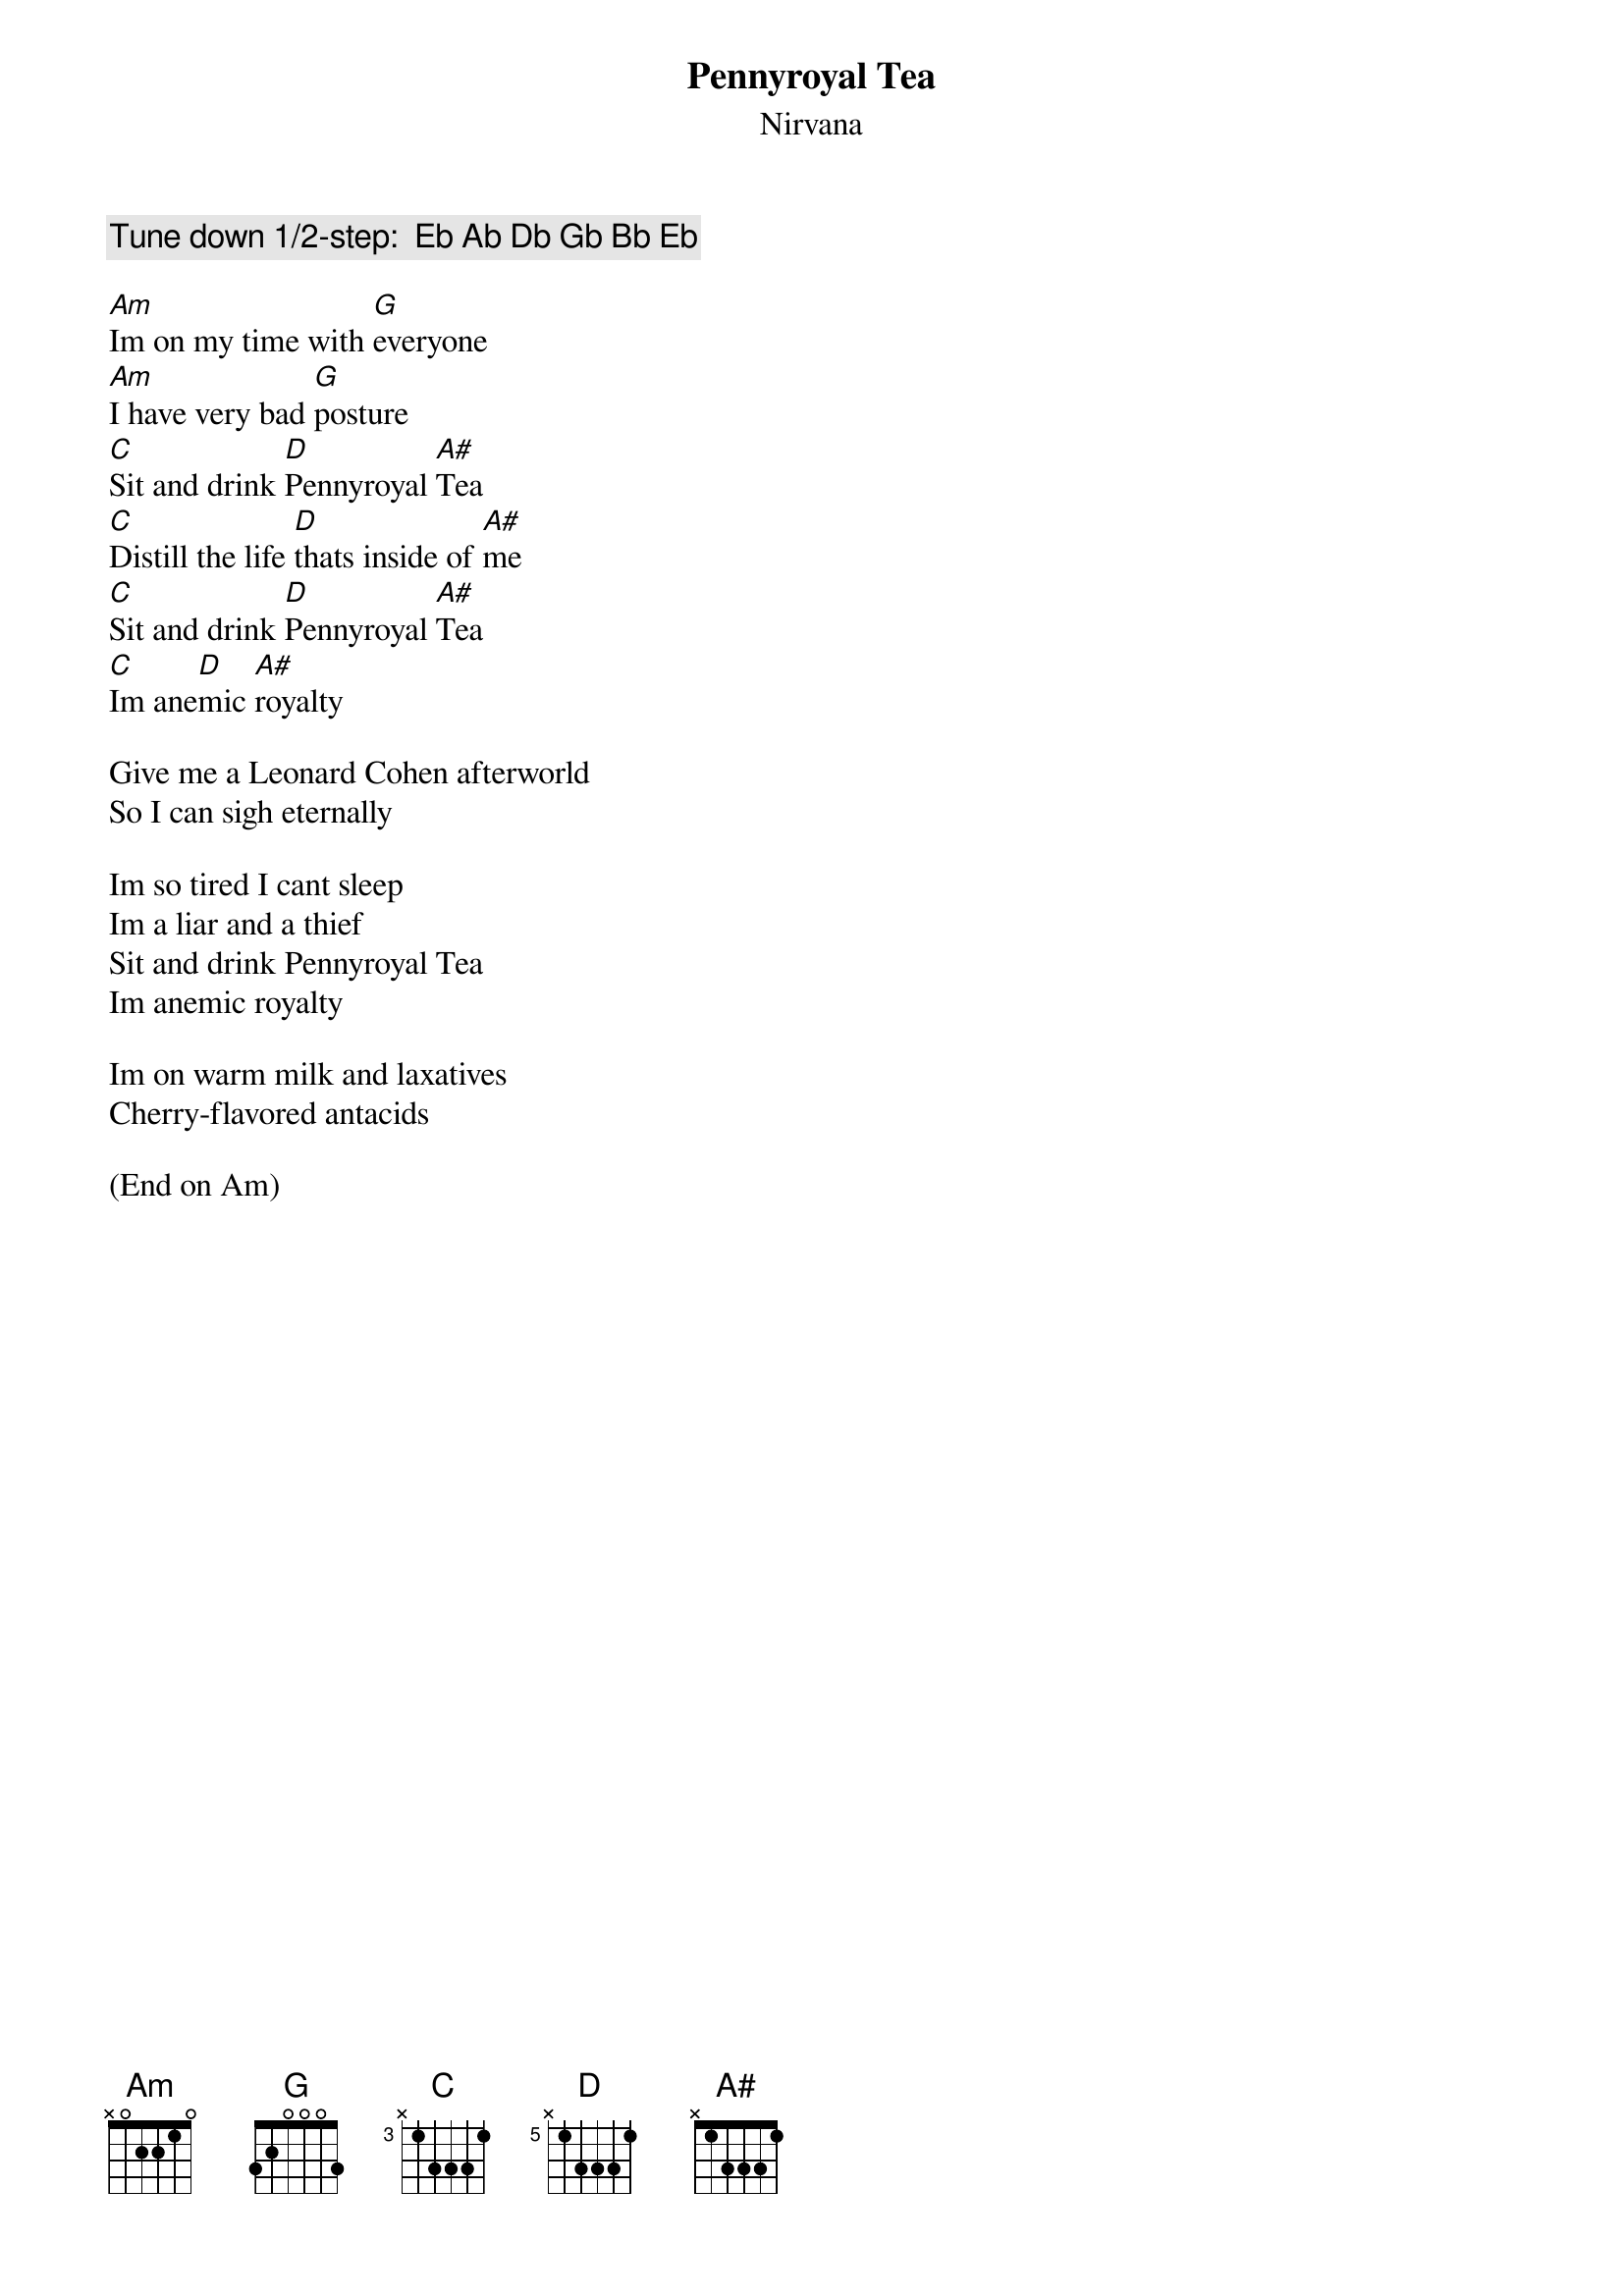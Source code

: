 # From: wolser@rebecca.its.rpi.edu (Robert Wolsey)
{t:Pennyroyal Tea}
{st:Nirvana}
{define C base-fret 3 frets x 1 3 3 3 1}
{define D base-fret 5 frets x 1 3 3 3 1}
#Play A-barre chords on the chorus.

{c:Tune down 1/2-step:  Eb Ab Db Gb Bb Eb}

[Am]Im on my time with [G]everyone
[Am]I have very bad [G]posture
[C]Sit and drink [D]Pennyroyal [A#]Tea
[C]Distill the life [D]thats inside of [A#]me
[C]Sit and drink [D]Pennyroyal [A#]Tea
[C]Im ane[D]mic [A#]royalty

Give me a Leonard Cohen afterworld
So I can sigh eternally

Im so tired I cant sleep
Im a liar and a thief
Sit and drink Pennyroyal Tea
Im anemic royalty

Im on warm milk and laxatives
Cherry-flavored antacids

(End on Am)
#
# Tips:  Slide up fron the C barre to the D barre during the 
# chorus.  During the verse, play F# G E on the low E string as 
# the change between the G and Am.
#
